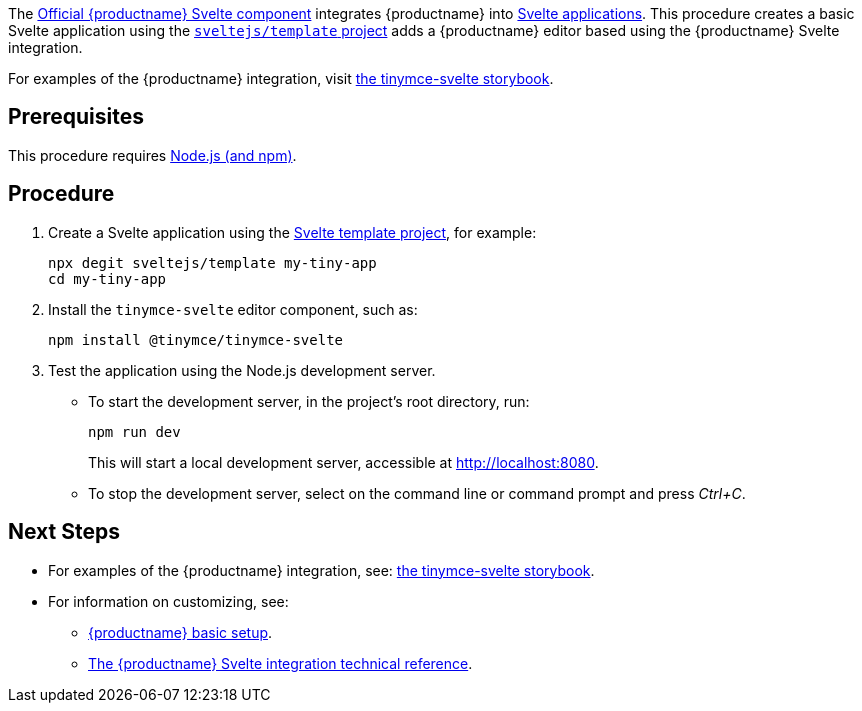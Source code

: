 The https://github.com/tinymce/tinymce-svelte[Official {productname} Svelte component] integrates {productname} into https://svelte.dev/[Svelte applications]. This procedure creates a basic Svelte application using the https://github.com/sveltejs/template[`+sveltejs/template+` project] adds a {productname} editor based using the {productname} Svelte integration.

For examples of the {productname} integration, visit https://tinymce.github.io/tinymce-svelte/[the tinymce-svelte storybook].

== Prerequisites

This procedure requires https://nodejs.org/[Node.js (and npm)].

== Procedure

. Create a Svelte application using the https://github.com/sveltejs/template[Svelte template project], for example:
+
[source,sh]
----
npx degit sveltejs/template my-tiny-app
cd my-tiny-app
----

ifeval::["{productSource}" == "package-manager"]

. Install the `+tinymce+` and the `+tinymce-svelte+` editor component, such as:
+
[source,sh]
----
npm install tinymce @tinymce/tinymce-svelte
----

endif::[]
ifeval::["{productSource}" != "package-manager"]

. Install the `+tinymce-svelte+` editor component, such as:
+
[source,sh]
----
npm install @tinymce/tinymce-svelte
----

endif::[]
ifeval::["{productSource}" == "cloud"]

. Open `+src/App.svelte+` and add:
* An `+import+` statement for the {productname} component.
* The `+<Editor />+` as a placeholder for the editor.
+
For example:
+
_File:_ `+src/App.svelte+`
+
[source,html]
----
<script lang="ts">
import Editor from '@tinymce/tinymce-svelte';
</script>
<main>
  <h1>Hello Tiny</h1>
  <Editor
    apiKey="your-tiny-cloud-api-key"
  />
</main>
----

endif::[]
ifeval::["{productSource}" == "package-manager"]

. Install the `+rollup-plugin-copy+` development dependency, such as:
+
[source,sh]
----
npm install rollup-plugin-copy -D
----
. Open `+rollup.config.js+` and configure the rollup copy plugin `+rollup-plugin-copy+` to copy {productname} to the `+public/+` directory, such as:
+
[source,js]
----
/* Existing import statements */
import copy from 'rollup-plugin-copy'

/* Skip to the export statement, `plugins` item and add `copy`*/
export default {
  /* Existing key: values... */
  plugins: [
    copy({
      targets: [
        { src: 'node_modules/tinymce/*', dest: 'public/tinymce' }
      ]
    }),
    /* More existing configuration... */
  ]
}
----
. Open `+src/App.svelte+` and add:
* An `+import+` statement for the {productname} component.
* The `+<Editor />+` as a placeholder for the editor.
* The xref:svelte-ref.adoc#scriptsrc[`+scriptSrc+`] property for the `+Editor+` placeholder.
+
For example:
+
_File:_ `+src/App.svelte+`
+
[source,html]
----
<script lang="ts">
import Editor from '@tinymce/tinymce-svelte';
</script>
<main>
  <h1>Hello Tiny</h1>
  <Editor
    scriptSrc='tinymce/tinymce.min.js'
  />
</main>
----

endif::[]
ifeval::["{productSource}" == "zip"]

. Open `+src/App.svelte+` and add:
* An `+import+` statement for the {productname} component.
* The `+<Editor />+` as a placeholder for the editor.
* The xref:svelte-ref.adoc#scriptsrc[`+scriptSrc+`] property for the `+Editor+` placeholder.
+
For example:
+
_File:_ `+src/App.svelte+`
+
[source,html]
----
<script lang="ts">
import Editor from '@tinymce/tinymce-svelte';
</script>
<main>
  <h1>Hello Tiny</h1>
  <Editor
    scriptSrc="/path/or/url/to/tinymce.min.js"
  />
</main>
----

endif::[]

. Test the application using the Node.js development server.
* To start the development server, in the project's root directory, run:
+
[source,sh]
----
npm run dev
----
+
This will start a local development server, accessible at http://localhost:8080.
* To stop the development server, select on the command line or command prompt and press _Ctrl+C_.

== Next Steps

* For examples of the {productname} integration, see: https://tinymce.github.io/tinymce-svelte/[the tinymce-svelte storybook].
* For information on customizing, see:
** xref:basic-setup.adoc[{productname} basic setup].
** xref:svelte-ref.adoc[The {productname} Svelte integration technical reference].
